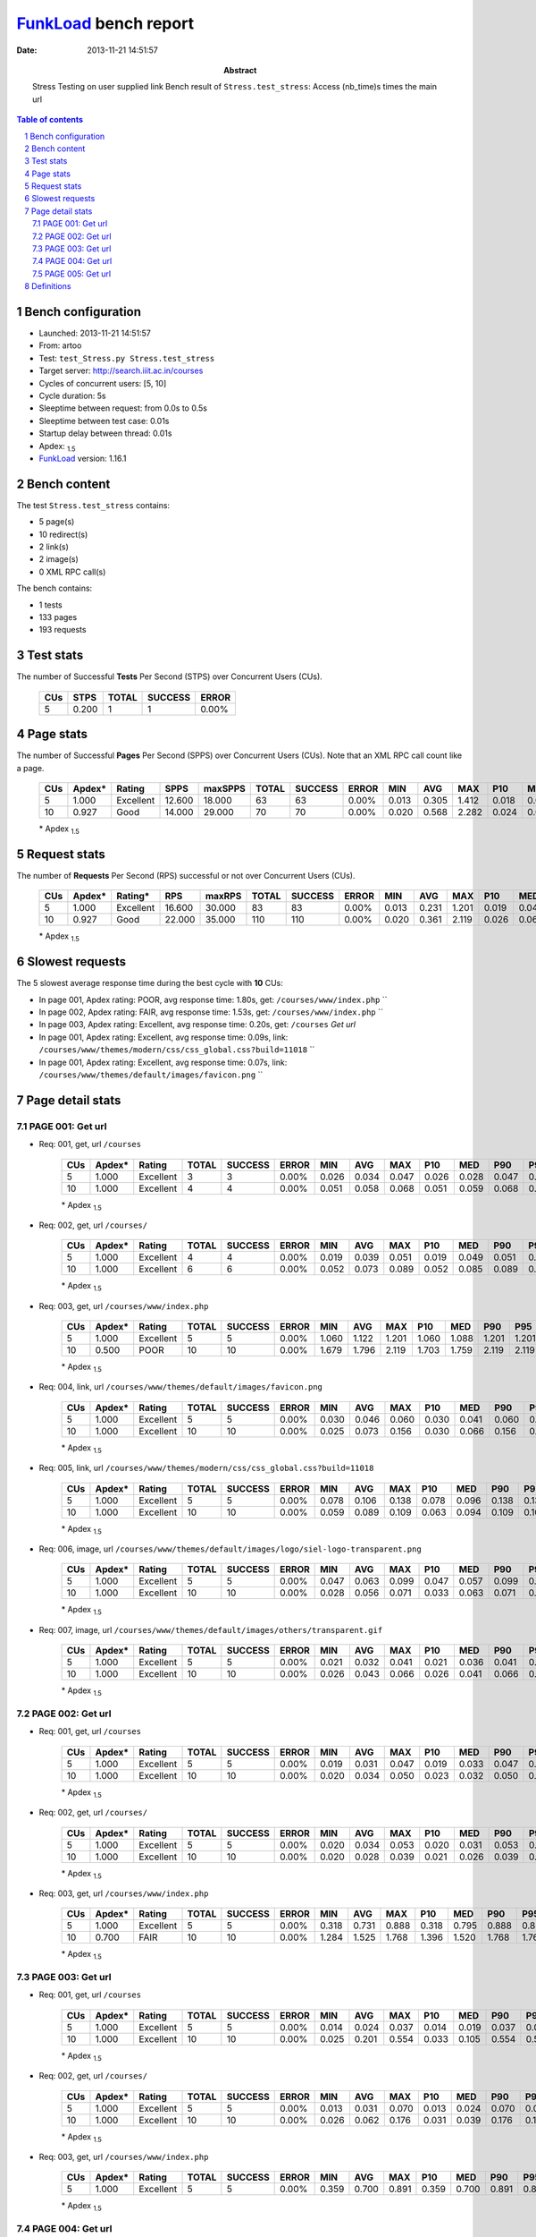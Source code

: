 ======================
FunkLoad_ bench report
======================


:date: 2013-11-21 14:51:57
:abstract: Stress Testing on user supplied link
           Bench result of ``Stress.test_stress``: 
           Access (nb_time)s times the main url

.. _FunkLoad: http://funkload.nuxeo.org/
.. sectnum::    :depth: 2
.. contents:: Table of contents
.. |APDEXT| replace:: \ :sub:`1.5`

Bench configuration
-------------------

* Launched: 2013-11-21 14:51:57
* From: artoo
* Test: ``test_Stress.py Stress.test_stress``
* Target server: http://search.iiit.ac.in/courses
* Cycles of concurrent users: [5, 10]
* Cycle duration: 5s
* Sleeptime between request: from 0.0s to 0.5s
* Sleeptime between test case: 0.01s
* Startup delay between thread: 0.01s
* Apdex: |APDEXT|
* FunkLoad_ version: 1.16.1


Bench content
-------------

The test ``Stress.test_stress`` contains: 

* 5 page(s)
* 10 redirect(s)
* 2 link(s)
* 2 image(s)
* 0 XML RPC call(s)

The bench contains:

* 1 tests
* 133 pages
* 193 requests


Test stats
----------

The number of Successful **Tests** Per Second (STPS) over Concurrent Users (CUs).

 .. image:: tests.png

 ================== ================== ================== ================== ==================
                CUs               STPS              TOTAL            SUCCESS              ERROR
 ================== ================== ================== ================== ==================
                  5              0.200                  1                  1             0.00%
 ================== ================== ================== ================== ==================



Page stats
----------

The number of Successful **Pages** Per Second (SPPS) over Concurrent Users (CUs).
Note that an XML RPC call count like a page.

 .. image:: pages_spps.png
 .. image:: pages.png

 ================== ================== ================== ================== ================== ================== ================== ================== ================== ================== ================== ================== ================== ================== ==================
                CUs             Apdex*             Rating               SPPS            maxSPPS              TOTAL            SUCCESS              ERROR                MIN                AVG                MAX                P10                MED                P90                P95
 ================== ================== ================== ================== ================== ================== ================== ================== ================== ================== ================== ================== ================== ================== ==================
                  5              1.000          Excellent             12.600             18.000                 63                 63             0.00%              0.013              0.305              1.412              0.018              0.037              0.891              1.351
                 10              0.927               Good             14.000             29.000                 70                 70             0.00%              0.020              0.568              2.282              0.024              0.065              2.022              2.057
 ================== ================== ================== ================== ================== ================== ================== ================== ================== ================== ================== ================== ================== ================== ==================

 \* Apdex |APDEXT|

Request stats
-------------

The number of **Requests** Per Second (RPS) successful or not over Concurrent Users (CUs).

 .. image:: requests_rps.png
 .. image:: requests.png

 ================== ================== ================== ================== ================== ================== ================== ================== ================== ================== ================== ================== ================== ================== ==================
                CUs             Apdex*            Rating*                RPS             maxRPS              TOTAL            SUCCESS              ERROR                MIN                AVG                MAX                P10                MED                P90                P95
 ================== ================== ================== ================== ================== ================== ================== ================== ================== ================== ================== ================== ================== ================== ==================
                  5              1.000          Excellent             16.600             30.000                 83                 83             0.00%              0.013              0.231              1.201              0.019              0.041              0.882              1.060
                 10              0.927               Good             22.000             35.000                110                110             0.00%              0.020              0.361              2.119              0.026              0.063              1.703              1.759
 ================== ================== ================== ================== ================== ================== ================== ================== ================== ================== ================== ================== ================== ================== ==================

 \* Apdex |APDEXT|

Slowest requests
----------------

The 5 slowest average response time during the best cycle with **10** CUs:

* In page 001, Apdex rating: POOR, avg response time: 1.80s, get: ``/courses/www/index.php``
  ``
* In page 002, Apdex rating: FAIR, avg response time: 1.53s, get: ``/courses/www/index.php``
  ``
* In page 003, Apdex rating: Excellent, avg response time: 0.20s, get: ``/courses``
  `Get url`
* In page 001, Apdex rating: Excellent, avg response time: 0.09s, link: ``/courses/www/themes/modern/css/css_global.css?build=11018``
  ``
* In page 001, Apdex rating: Excellent, avg response time: 0.07s, link: ``/courses/www/themes/default/images/favicon.png``
  ``

Page detail stats
-----------------


PAGE 001: Get url
~~~~~~~~~~~~~~~~~

* Req: 001, get, url ``/courses``

     .. image:: request_001.001.png

     ================== ================== ================== ================== ================== ================== ================== ================== ================== ================== ================== ================== ==================
                    CUs             Apdex*             Rating              TOTAL            SUCCESS              ERROR                MIN                AVG                MAX                P10                MED                P90                P95
     ================== ================== ================== ================== ================== ================== ================== ================== ================== ================== ================== ================== ==================
                      5              1.000          Excellent                  3                  3             0.00%              0.026              0.034              0.047              0.026              0.028              0.047              0.047
                     10              1.000          Excellent                  4                  4             0.00%              0.051              0.058              0.068              0.051              0.059              0.068              0.068
     ================== ================== ================== ================== ================== ================== ================== ================== ================== ================== ================== ================== ==================

     \* Apdex |APDEXT|
* Req: 002, get, url ``/courses/``

     .. image:: request_001.002.png

     ================== ================== ================== ================== ================== ================== ================== ================== ================== ================== ================== ================== ==================
                    CUs             Apdex*             Rating              TOTAL            SUCCESS              ERROR                MIN                AVG                MAX                P10                MED                P90                P95
     ================== ================== ================== ================== ================== ================== ================== ================== ================== ================== ================== ================== ==================
                      5              1.000          Excellent                  4                  4             0.00%              0.019              0.039              0.051              0.019              0.049              0.051              0.051
                     10              1.000          Excellent                  6                  6             0.00%              0.052              0.073              0.089              0.052              0.085              0.089              0.089
     ================== ================== ================== ================== ================== ================== ================== ================== ================== ================== ================== ================== ==================

     \* Apdex |APDEXT|
* Req: 003, get, url ``/courses/www/index.php``

     .. image:: request_001.003.png

     ================== ================== ================== ================== ================== ================== ================== ================== ================== ================== ================== ================== ==================
                    CUs             Apdex*             Rating              TOTAL            SUCCESS              ERROR                MIN                AVG                MAX                P10                MED                P90                P95
     ================== ================== ================== ================== ================== ================== ================== ================== ================== ================== ================== ================== ==================
                      5              1.000          Excellent                  5                  5             0.00%              1.060              1.122              1.201              1.060              1.088              1.201              1.201
                     10              0.500               POOR                 10                 10             0.00%              1.679              1.796              2.119              1.703              1.759              2.119              2.119
     ================== ================== ================== ================== ================== ================== ================== ================== ================== ================== ================== ================== ==================

     \* Apdex |APDEXT|
* Req: 004, link, url ``/courses/www/themes/default/images/favicon.png``

     .. image:: request_001.004.png

     ================== ================== ================== ================== ================== ================== ================== ================== ================== ================== ================== ================== ==================
                    CUs             Apdex*             Rating              TOTAL            SUCCESS              ERROR                MIN                AVG                MAX                P10                MED                P90                P95
     ================== ================== ================== ================== ================== ================== ================== ================== ================== ================== ================== ================== ==================
                      5              1.000          Excellent                  5                  5             0.00%              0.030              0.046              0.060              0.030              0.041              0.060              0.060
                     10              1.000          Excellent                 10                 10             0.00%              0.025              0.073              0.156              0.030              0.066              0.156              0.156
     ================== ================== ================== ================== ================== ================== ================== ================== ================== ================== ================== ================== ==================

     \* Apdex |APDEXT|
* Req: 005, link, url ``/courses/www/themes/modern/css/css_global.css?build=11018``

     .. image:: request_001.005.png

     ================== ================== ================== ================== ================== ================== ================== ================== ================== ================== ================== ================== ==================
                    CUs             Apdex*             Rating              TOTAL            SUCCESS              ERROR                MIN                AVG                MAX                P10                MED                P90                P95
     ================== ================== ================== ================== ================== ================== ================== ================== ================== ================== ================== ================== ==================
                      5              1.000          Excellent                  5                  5             0.00%              0.078              0.106              0.138              0.078              0.096              0.138              0.138
                     10              1.000          Excellent                 10                 10             0.00%              0.059              0.089              0.109              0.063              0.094              0.109              0.109
     ================== ================== ================== ================== ================== ================== ================== ================== ================== ================== ================== ================== ==================

     \* Apdex |APDEXT|
* Req: 006, image, url ``/courses/www/themes/default/images/logo/siel-logo-transparent.png``

     .. image:: request_001.006.png

     ================== ================== ================== ================== ================== ================== ================== ================== ================== ================== ================== ================== ==================
                    CUs             Apdex*             Rating              TOTAL            SUCCESS              ERROR                MIN                AVG                MAX                P10                MED                P90                P95
     ================== ================== ================== ================== ================== ================== ================== ================== ================== ================== ================== ================== ==================
                      5              1.000          Excellent                  5                  5             0.00%              0.047              0.063              0.099              0.047              0.057              0.099              0.099
                     10              1.000          Excellent                 10                 10             0.00%              0.028              0.056              0.071              0.033              0.063              0.071              0.071
     ================== ================== ================== ================== ================== ================== ================== ================== ================== ================== ================== ================== ==================

     \* Apdex |APDEXT|
* Req: 007, image, url ``/courses/www/themes/default/images/others/transparent.gif``

     .. image:: request_001.007.png

     ================== ================== ================== ================== ================== ================== ================== ================== ================== ================== ================== ================== ==================
                    CUs             Apdex*             Rating              TOTAL            SUCCESS              ERROR                MIN                AVG                MAX                P10                MED                P90                P95
     ================== ================== ================== ================== ================== ================== ================== ================== ================== ================== ================== ================== ==================
                      5              1.000          Excellent                  5                  5             0.00%              0.021              0.032              0.041              0.021              0.036              0.041              0.041
                     10              1.000          Excellent                 10                 10             0.00%              0.026              0.043              0.066              0.026              0.041              0.066              0.066
     ================== ================== ================== ================== ================== ================== ================== ================== ================== ================== ================== ================== ==================

     \* Apdex |APDEXT|

PAGE 002: Get url
~~~~~~~~~~~~~~~~~

* Req: 001, get, url ``/courses``

     .. image:: request_002.001.png

     ================== ================== ================== ================== ================== ================== ================== ================== ================== ================== ================== ================== ==================
                    CUs             Apdex*             Rating              TOTAL            SUCCESS              ERROR                MIN                AVG                MAX                P10                MED                P90                P95
     ================== ================== ================== ================== ================== ================== ================== ================== ================== ================== ================== ================== ==================
                      5              1.000          Excellent                  5                  5             0.00%              0.019              0.031              0.047              0.019              0.033              0.047              0.047
                     10              1.000          Excellent                 10                 10             0.00%              0.020              0.034              0.050              0.023              0.032              0.050              0.050
     ================== ================== ================== ================== ================== ================== ================== ================== ================== ================== ================== ================== ==================

     \* Apdex |APDEXT|
* Req: 002, get, url ``/courses/``

     .. image:: request_002.002.png

     ================== ================== ================== ================== ================== ================== ================== ================== ================== ================== ================== ================== ==================
                    CUs             Apdex*             Rating              TOTAL            SUCCESS              ERROR                MIN                AVG                MAX                P10                MED                P90                P95
     ================== ================== ================== ================== ================== ================== ================== ================== ================== ================== ================== ================== ==================
                      5              1.000          Excellent                  5                  5             0.00%              0.020              0.034              0.053              0.020              0.031              0.053              0.053
                     10              1.000          Excellent                 10                 10             0.00%              0.020              0.028              0.039              0.021              0.026              0.039              0.039
     ================== ================== ================== ================== ================== ================== ================== ================== ================== ================== ================== ================== ==================

     \* Apdex |APDEXT|
* Req: 003, get, url ``/courses/www/index.php``

     .. image:: request_002.003.png

     ================== ================== ================== ================== ================== ================== ================== ================== ================== ================== ================== ================== ==================
                    CUs             Apdex*             Rating              TOTAL            SUCCESS              ERROR                MIN                AVG                MAX                P10                MED                P90                P95
     ================== ================== ================== ================== ================== ================== ================== ================== ================== ================== ================== ================== ==================
                      5              1.000          Excellent                  5                  5             0.00%              0.318              0.731              0.888              0.318              0.795              0.888              0.888
                     10              0.700               FAIR                 10                 10             0.00%              1.284              1.525              1.768              1.396              1.520              1.768              1.768
     ================== ================== ================== ================== ================== ================== ================== ================== ================== ================== ================== ================== ==================

     \* Apdex |APDEXT|

PAGE 003: Get url
~~~~~~~~~~~~~~~~~

* Req: 001, get, url ``/courses``

     .. image:: request_003.001.png

     ================== ================== ================== ================== ================== ================== ================== ================== ================== ================== ================== ================== ==================
                    CUs             Apdex*             Rating              TOTAL            SUCCESS              ERROR                MIN                AVG                MAX                P10                MED                P90                P95
     ================== ================== ================== ================== ================== ================== ================== ================== ================== ================== ================== ================== ==================
                      5              1.000          Excellent                  5                  5             0.00%              0.014              0.024              0.037              0.014              0.019              0.037              0.037
                     10              1.000          Excellent                 10                 10             0.00%              0.025              0.201              0.554              0.033              0.105              0.554              0.554
     ================== ================== ================== ================== ================== ================== ================== ================== ================== ================== ================== ================== ==================

     \* Apdex |APDEXT|
* Req: 002, get, url ``/courses/``

     .. image:: request_003.002.png

     ================== ================== ================== ================== ================== ================== ================== ================== ================== ================== ================== ================== ==================
                    CUs             Apdex*             Rating              TOTAL            SUCCESS              ERROR                MIN                AVG                MAX                P10                MED                P90                P95
     ================== ================== ================== ================== ================== ================== ================== ================== ================== ================== ================== ================== ==================
                      5              1.000          Excellent                  5                  5             0.00%              0.013              0.031              0.070              0.013              0.024              0.070              0.070
                     10              1.000          Excellent                 10                 10             0.00%              0.026              0.062              0.176              0.031              0.039              0.176              0.176
     ================== ================== ================== ================== ================== ================== ================== ================== ================== ================== ================== ================== ==================

     \* Apdex |APDEXT|
* Req: 003, get, url ``/courses/www/index.php``

     .. image:: request_003.003.png

     ================== ================== ================== ================== ================== ================== ================== ================== ================== ================== ================== ================== ==================
                    CUs             Apdex*             Rating              TOTAL            SUCCESS              ERROR                MIN                AVG                MAX                P10                MED                P90                P95
     ================== ================== ================== ================== ================== ================== ================== ================== ================== ================== ================== ================== ==================
                      5              1.000          Excellent                  5                  5             0.00%              0.359              0.700              0.891              0.359              0.700              0.891              0.891
     ================== ================== ================== ================== ================== ================== ================== ================== ================== ================== ================== ================== ==================

     \* Apdex |APDEXT|

PAGE 004: Get url
~~~~~~~~~~~~~~~~~

* Req: 001, get, url ``/courses``

     .. image:: request_004.001.png

     ================== ================== ================== ================== ================== ================== ================== ================== ================== ================== ================== ================== ==================
                    CUs             Apdex*             Rating              TOTAL            SUCCESS              ERROR                MIN                AVG                MAX                P10                MED                P90                P95
     ================== ================== ================== ================== ================== ================== ================== ================== ================== ================== ================== ================== ==================
                      5              1.000          Excellent                  5                  5             0.00%              0.016              0.034              0.059              0.016              0.029              0.059              0.059
     ================== ================== ================== ================== ================== ================== ================== ================== ================== ================== ================== ================== ==================

     \* Apdex |APDEXT|
* Req: 002, get, url ``/courses/``

     .. image:: request_004.002.png

     ================== ================== ================== ================== ================== ================== ================== ================== ================== ================== ================== ================== ==================
                    CUs             Apdex*             Rating              TOTAL            SUCCESS              ERROR                MIN                AVG                MAX                P10                MED                P90                P95
     ================== ================== ================== ================== ================== ================== ================== ================== ================== ================== ================== ================== ==================
                      5              1.000          Excellent                  5                  5             0.00%              0.024              0.029              0.037              0.024              0.028              0.037              0.037
     ================== ================== ================== ================== ================== ================== ================== ================== ================== ================== ================== ================== ==================

     \* Apdex |APDEXT|
* Req: 003, get, url ``/courses/www/index.php``

     .. image:: request_004.003.png

     ================== ================== ================== ================== ================== ================== ================== ================== ================== ================== ================== ================== ==================
                    CUs             Apdex*             Rating              TOTAL            SUCCESS              ERROR                MIN                AVG                MAX                P10                MED                P90                P95
     ================== ================== ================== ================== ================== ================== ================== ================== ================== ================== ================== ================== ==================
                      5              1.000          Excellent                  4                  4             0.00%              0.707              0.787              0.897              0.707              0.811              0.897              0.897
     ================== ================== ================== ================== ================== ================== ================== ================== ================== ================== ================== ================== ==================

     \* Apdex |APDEXT|

PAGE 005: Get url
~~~~~~~~~~~~~~~~~

* Req: 001, get, url ``/courses``

     .. image:: request_005.001.png

     ================== ================== ================== ================== ================== ================== ================== ================== ================== ================== ================== ================== ==================
                    CUs             Apdex*             Rating              TOTAL            SUCCESS              ERROR                MIN                AVG                MAX                P10                MED                P90                P95
     ================== ================== ================== ================== ================== ================== ================== ================== ================== ================== ================== ================== ==================
                      5              1.000          Excellent                  3                  3             0.00%              0.018              0.029              0.042              0.018              0.026              0.042              0.042
     ================== ================== ================== ================== ================== ================== ================== ================== ================== ================== ================== ================== ==================

     \* Apdex |APDEXT|
* Req: 002, get, url ``/courses/``

     .. image:: request_005.002.png

     ================== ================== ================== ================== ================== ================== ================== ================== ================== ================== ================== ================== ==================
                    CUs             Apdex*             Rating              TOTAL            SUCCESS              ERROR                MIN                AVG                MAX                P10                MED                P90                P95
     ================== ================== ================== ================== ================== ================== ================== ================== ================== ================== ================== ================== ==================
                      5              1.000          Excellent                  3                  3             0.00%              0.016              0.019              0.020              0.016              0.020              0.020              0.020
     ================== ================== ================== ================== ================== ================== ================== ================== ================== ================== ================== ================== ==================

     \* Apdex |APDEXT|
* Req: 003, get, url ``/courses/www/index.php``

     .. image:: request_005.003.png

     ================== ================== ================== ================== ================== ================== ================== ================== ================== ================== ================== ================== ==================
                    CUs             Apdex*             Rating              TOTAL            SUCCESS              ERROR                MIN                AVG                MAX                P10                MED                P90                P95
     ================== ================== ================== ================== ================== ================== ================== ================== ================== ================== ================== ================== ==================
                      5              1.000          Excellent                  1                  1             0.00%              0.736              0.736              0.736              0.736              0.736              0.736              0.736
     ================== ================== ================== ================== ================== ================== ================== ================== ================== ================== ================== ================== ==================

     \* Apdex |APDEXT|

Definitions
-----------

* CUs: Concurrent users or number of concurrent threads executing tests.
* Request: a single GET/POST/redirect/xmlrpc request.
* Page: a request with redirects and resource links (image, css, js) for an html page.
* STPS: Successful tests per second.
* SPPS: Successful pages per second.
* RPS: Requests per second, successful or not.
* maxSPPS: Maximum SPPS during the cycle.
* maxRPS: Maximum RPS during the cycle.
* MIN: Minimum response time for a page or request.
* AVG: Average response time for a page or request.
* MAX: Maximmum response time for a page or request.
* P10: 10th percentile, response time where 10 percent of pages or requests are delivered.
* MED: Median or 50th percentile, response time where half of pages or requests are delivered.
* P90: 90th percentile, response time where 90 percent of pages or requests are delivered.
* P95: 95th percentile, response time where 95 percent of pages or requests are delivered.
* Apdex T: Application Performance Index, 
  this is a numerical measure of user satisfaction, it is based
  on three zones of application responsiveness:

  - Satisfied: The user is fully productive. This represents the
    time value (T seconds) below which users are not impeded by
    application response time.

  - Tolerating: The user notices performance lagging within
    responses greater than T, but continues the process.

  - Frustrated: Performance with a response time greater than 4*T
    seconds is unacceptable, and users may abandon the process.

    By default T is set to 1.5s this means that response time between 0
    and 1.5s the user is fully productive, between 1.5 and 6s the
    responsivness is tolerating and above 6s the user is frustrated.

    The Apdex score converts many measurements into one number on a
    uniform scale of 0-to-1 (0 = no users satisfied, 1 = all users
    satisfied).

    Visit http://www.apdex.org/ for more information.
* Rating: To ease interpretation the Apdex
  score is also represented as a rating:

  - U for UNACCEPTABLE represented in gray for a score between 0 and 0.5 

  - P for POOR represented in red for a score between 0.5 and 0.7

  - F for FAIR represented in yellow for a score between 0.7 and 0.85

  - G for Good represented in green for a score between 0.85 and 0.94

  - E for Excellent represented in blue for a score between 0.94 and 1.

Report generated with FunkLoad_ 1.16.1, more information available on the `FunkLoad site <http://funkload.nuxeo.org/#benching>`_.